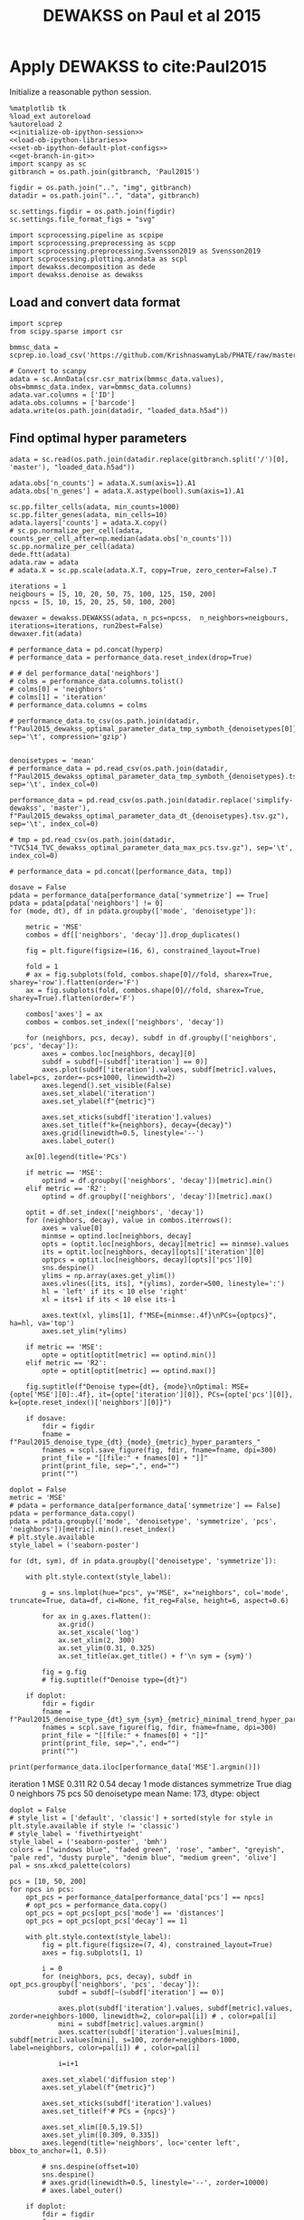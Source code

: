 #+OPTIONS: toc:nil tex:t H:6 date:t author:nil tags:nil num:nil
#+OPTIONS: html5-fancy:t
#+OPTIONS: html-link-use-abs-url:nil html-postamble:auto
#+OPTIONS: html-preamble:t html-scripts:t html-style:t
#+STARTUP: hideblocks
#+SELECT_TAGS: export
#+EXCLUDE_TAGS: noexport deprecated
#+PROPERTY: header-args :session dewakss :results silent :exports both :eval never-export :comments link
#+PROPERTY: header-args:ipython :shebang "#!/usr/bin/env python" :session dewakss
#+LATEX_HEADER: \usepackage{natbib}
#+LATEX_HEADER: \usepackage[nomarkers,figuresonly]{endfloat}
#+title: DEWAKSS on Paul et al 2015


* Apply DEWAKSS to cite:Paul2015

Initialize a reasonable python session.
#+name: initiate-sc-session
#+begin_src ipython :exports code :results silent :noweb yes
%matplotlib tk
%load_ext autoreload
%autoreload 2
<<initialize-ob-ipython-session>>
<<load-ob-ipython-libraries>>
<<set-ob-ipython-default-plot-configs>>
<<get-branch-in-git>>
import scanpy as sc
gitbranch = os.path.join(gitbranch, 'Paul2015')

figdir = os.path.join("..", "img", gitbranch)
datadir = os.path.join("..", "data", gitbranch)

sc.settings.figdir = os.path.join(figdir)
sc.settings.file_format_figs = "svg"

import scprocessing.pipeline as scpipe
import scprocessing.preprocessing as scpp
import scprocessing.preprocessing.Svensson2019 as Svensson2019
import scprocessing.plotting.anndata as scpl
import dewakss.decomposition as dede
import dewakss.denoise as dewakss
#+end_src

** Load and convert data format

#+name: load-data-paul2015-convert-to-anndata
#+begin_src ipython
import scprep
from scipy.sparse import csr

bmmsc_data = scprep.io.load_csv('https://github.com/KrishnaswamyLab/PHATE/raw/master/data/BMMC_myeloid.csv.gz')

# Convert to scanpy
adata = sc.AnnData(csr.csr_matrix(bmmsc_data.values), obs=bmmsc_data.index, var=bmmsc_data.columns)
adata.var.columns = ['ID']
adata.obs.columns = ['barcode']
adata.write(os.path.join(datadir, "loaded_data.h5ad"))
#+end_src

** Find optimal hyper parameters

#+name: reload-and-preproces-paul2015
#+begin_src ipython
adata = sc.read(os.path.join(datadir.replace(gitbranch.split('/')[0], 'master'), "loaded_data.h5ad"))

adata.obs['n_counts'] = adata.X.sum(axis=1).A1
adata.obs['n_genes'] = adata.X.astype(bool).sum(axis=1).A1

sc.pp.filter_cells(adata, min_counts=1000)
sc.pp.filter_genes(adata, min_cells=10)
adata.layers['counts'] = adata.X.copy()
# sc.pp.normalize_per_cell(adata, counts_per_cell_after=np.median(adata.obs['n_counts']))
sc.pp.normalize_per_cell(adata)
dede.ftt(adata)
adata.raw = adata
# adata.X = sc.pp.scale(adata.X.T, copy=True, zero_center=False).T
#+end_src

#+name: iterate-hyper-parameters
#+begin_src ipython
iterations = 1
neigbours = [5, 10, 20, 50, 75, 100, 125, 150, 200]
npcss = [5, 10, 15, 20, 25, 50, 100, 200]

dewaxer = dewakss.DEWAKSS(adata, n_pcs=npcss,  n_neighbors=neigbours, iterations=iterations, run2best=False)
dewaxer.fit(adata)

# performance_data = pd.concat(hyperp)
# performance_data = performance_data.reset_index(drop=True)

# # del performance_data['neighbors']
# colms = performance_data.columns.tolist()
# colms[0] = 'neighbors'
# colms[1] = 'iteration'
# performance_data.columns = colms

# performance_data.to_csv(os.path.join(datadir, f"Paul2015_dewakss_optimal_parameter_data_tmp_symboth_{denoisetypes[0]}_test.tsv.gz"), sep='\t', compression='gzip')

#+end_src

#+name: load-performance-data
#+begin_src ipython
denoisetypes = 'mean'
# performance_data = pd.read_csv(os.path.join(datadir, f"Paul2015_dewakss_optimal_parameter_data_tmp_symboth_{denoisetypes}.tsv.gz"), sep='\t', index_col=0)

performance_data = pd.read_csv(os.path.join(datadir.replace('simplify-dewakss', 'master'), f"Paul2015_dewakss_optimal_parameter_data_dt_{denoisetypes}.tsv.gz"), sep='\t', index_col=0)

# tmp = pd.read_csv(os.path.join(datadir, "TVC514_TVC_dewakss_optimal_parameter_data_max_pcs.tsv.gz"), sep='\t', index_col=0)

# performance_data = pd.concat([performance_data, tmp])
#+end_src

#+name: plot-performance-hyper-parameters
#+begin_src ipython :results output drawer replace
dosave = False
pdata = performance_data[performance_data['symmetrize'] == True]
pdata = pdata[pdata['neighbors'] != 0]
for (mode, dt), df in pdata.groupby(['mode', 'denoisetype']):

    metric = 'MSE'
    combos = df[['neighbors', 'decay']].drop_duplicates()

    fig = plt.figure(figsize=(16, 6), constrained_layout=True)

    fold = 1
    # ax = fig.subplots(fold, combos.shape[0]//fold, sharex=True, sharey='row').flatten(order='F')
    ax = fig.subplots(fold, combos.shape[0]//fold, sharex=True, sharey=True).flatten(order='F')

    combos['axes'] = ax
    combos = combos.set_index(['neighbors', 'decay'])

    for (neighbors, pcs, decay), subdf in df.groupby(['neighbors', 'pcs', 'decay']):
        axes = combos.loc[neighbors, decay][0]
        subdf = subdf[~(subdf['iteration'] == 0)]
        axes.plot(subdf['iteration'].values, subdf[metric].values, label=pcs, zorder=-pcs+1000, linewidth=2)
        axes.legend().set_visible(False)
        axes.set_xlabel('iteration')
        axes.set_ylabel(f"{metric}")

        axes.set_xticks(subdf['iteration'].values)
        axes.set_title(f"k={neighbors}, decay={decay}")
        axes.grid(linewidth=0.5, linestyle='--')
        axes.label_outer()

    ax[0].legend(title='PCs')

    if metric == 'MSE':
        optind = df.groupby(['neighbors', 'decay'])[metric].min()
    elif metric == 'R2':
        optind = df.groupby(['neighbors', 'decay'])[metric].max()

    optit = df.set_index(['neighbors', 'decay'])
    for (neighbors, decay), value in combos.iterrows():
        axes = value[0]
        minmse = optind.loc[neighbors, decay]
        opts = (optit.loc[neighbors, decay][metric] == minmse).values
        its = optit.loc[neighbors, decay][opts]['iteration'][0]
        optpcs = optit.loc[neighbors, decay][opts]['pcs'][0]
        sns.despine()
        ylims = np.array(axes.get_ylim())
        axes.vlines([its, its], *(ylims), zorder=500, linestyle=':')
        hl = 'left' if its < 10 else 'right'
        xl = its+1 if its < 10 else its-1

        axes.text(xl, ylims[1], f"MSE={minmse:.4f}\nPCs={optpcs}", ha=hl, va='top')
        axes.set_ylim(*ylims)

    if metric == 'MSE':
        opte = optit[optit[metric] == optind.min()]
    elif metric == 'R2':
        opte = optit[optit[metric] == optind.max()]

    fig.suptitle(f"Denoise type={dt}, {mode}\nOptimal: MSE={opte['MSE'][0]:.4f}, it={opte['iteration'][0]}, PCs={opte['pcs'][0]}, k={opte.reset_index()['neighbors'][0]}")

    if dosave:
        fdir = figdir
        fname = f"Paul2015_denoise_type_{dt}_{mode}_{metric}_hyper_paramters_"
        fnames = scpl.save_figure(fig, fdir, fname=fname, dpi=300)
        print_file = "[[file:" + fnames[0] + "]]"
        print(print_file, sep=",", end="")
        print("")
#+end_src

#+RESULTS: plot-performance-hyper-parameters
:results:
[[file:../img/cell_vise_mse/Paul2015/Paul2015_denoise_type_mean_connectivities_MSE_hyper_paramters_figure.png]]
[[file:../img/cell_vise_mse/Paul2015/Paul2015_denoise_type_mean_distances_MSE_hyper_paramters_figure.png]]
:end:

#+name: performance-trends
#+begin_src ipython :results output drawer replace
doplot = False
metric = 'MSE'
# pdata = performance_data[performance_data['symmetrize'] == False]
pdata = performance_data.copy()
pdata = pdata.groupby(['mode', 'denoisetype', 'symmetrize', 'pcs', 'neighbors'])[metric].min().reset_index()
# plt.style.available
style_label = ('seaborn-poster')

for (dt, sym), df in pdata.groupby(['denoisetype', 'symmetrize']):

    with plt.style.context(style_label):

        g = sns.lmplot(hue="pcs", y="MSE", x="neighbors", col='mode', truncate=True, data=df, ci=None, fit_reg=False, height=6, aspect=0.6)

        for ax in g.axes.flatten():
            ax.grid()
            ax.set_xscale('log')
            ax.set_xlim(2, 300)
            ax.set_ylim(0.31, 0.325)
            ax.set_title(ax.get_title() + f'\n sym = {sym}')

        fig = g.fig
        # fig.suptitle(f"Denoise type={dt}")

    if doplot:
        fdir = figdir
        fname = f"Paul2015_denoise_type_{dt}_sym_{sym}_{metric}_minimal_trend_hyper_paramters_"
        fnames = scpl.save_figure(fig, fdir, fname=fname, dpi=300)
        print_file = "[[file:" + fnames[0] + "]]"
        print(print_file, sep=",", end="")
        print("")
#+end_src

#+RESULTS: performance-trends
:results:
[[file:../img/cell_vise_mse/Paul2015/Paul2015_denoise_type_mean_sym_False_MSE_minimal_trend_hyper_paramters_figure.png]]
[[file:../img/cell_vise_mse/Paul2015/Paul2015_denoise_type_mean_sym_True_MSE_minimal_trend_hyper_paramters_figure.png]]
:end:

#+name: optimal-hp-setting
#+begin_src ipython :results output drawer replace
print(performance_data.iloc[performance_data['MSE'].argmin()])
#+end_src

#+RESULTS: optimal-hp-setting
:results:
iteration              1
MSE                0.311
R2                  0.54
decay                  1
mode           distances
symmetrize          True
diag                   0
neighbors             75
pcs                   50
denoisetype         mean
Name: 173, dtype: object
:end:

#+name: plot-diffuse-trend
#+begin_src ipython :results output drawer replace
doplot = False
# style_list = ['default', 'classic'] + sorted(style for style in plt.style.available if style != 'classic')
# style_label = 'fivethirtyeight'
style_label = ('seaborn-poster', 'bmh')
colors = ["windows blue", "faded green", 'rose', "amber", "greyish", "pale red", "dusty purple", "denim blue", "medium green", 'olive']
pal = sns.xkcd_palette(colors)

pcs = [10, 50, 200]
for npcs in pcs:
    opt_pcs = performance_data[performance_data['pcs'] == npcs]
    # opt_pcs = performance_data.copy()
    opt_pcs = opt_pcs[opt_pcs['mode'] == 'distances']
    opt_pcs = opt_pcs[opt_pcs['decay'] == 1]

    with plt.style.context(style_label):
        fig = plt.figure(figsize=(7, 4), constrained_layout=True)
        axes = fig.subplots(1, 1)

        i = 0
        for (neighbors, pcs, decay), subdf in opt_pcs.groupby(['neighbors', 'pcs', 'decay']):
            subdf = subdf[~(subdf['iteration'] == 0)]

            axes.plot(subdf['iteration'].values, subdf[metric].values, zorder=neighbors-1000, linewidth=2, color=pal[i]) # , color=pal[i]
            mini = subdf[metric].values.argmin()
            axes.scatter(subdf['iteration'].values[mini], subdf[metric].values[mini], s=100, zorder=neighbors-1000, label=neighbors, color=pal[i]) # , color=pal[i]

            i=i+1

        axes.set_xlabel('diffusion step')
        axes.set_ylabel(f"{metric}")

        axes.set_xticks(subdf['iteration'].values)
        axes.set_title(f'# PCs = {npcs}')

        axes.set_xlim([0.5,19.5])
        axes.set_ylim([0.309, 0.335])
        axes.legend(title='neighbors', loc='center left', bbox_to_anchor=(1, 0.5))

        # sns.despine(offset=10)
        sns.despine()
        # axes.grid(linewidth=0.5, linestyle='--', zorder=10000)
        # axes.label_outer()

    if doplot:
        fdir = figdir
        fname = f"Paul2015_denoise_type_{dt}_{metric}_npcs_{npcs}_neighbours_diffuse_trend_"
        fnames = scpl.save_figure(fig, fdir, fname=fname, dpi=300)
        print_file = "[[file:" + fnames[0] + "]]"
        print(print_file, sep=",", end="")
        print("")
#+end_src

#+RESULTS: plot-diffuse-trend
:results:
[[file:../img/simplify-dewakss/Paul2015/Paul2015_denoise_type_mean_MSE_npcs_10_neighbours_diffuse_trend_figure.png]]
[[file:../img/simplify-dewakss/Paul2015/Paul2015_denoise_type_mean_MSE_npcs_50_neighbours_diffuse_trend_figure.png]]
[[file:../img/simplify-dewakss/Paul2015/Paul2015_denoise_type_mean_MSE_npcs_200_neighbours_diffuse_trend_figure.png]]
:end:

*** COMMENT Old analysis

#+name: iterate-hyper-parameters
#+begin_src ipython
decay = [1, 2, 4, 10]
set_diags = [0]
modes = ['connectivities', 'distances']
symmetrize = [True, False]
hyperp = {}
n = 0
neigbours = [5, 10, 20, 50]
npcss = [dpca.optimal_, 5, 20, 49]

hyperp = []
for N in neigbours:
    for pcs in npcss:
        for d in decay:
            for m in modes:
                for s in symmetrize:
                    for I in set_diags:
                        print(d, m, s, I, N, pcs)
                        tmpadata = adata.copy()
                        sc.pp.neighbors(tmpadata, n_neighbors=N, n_pcs=pcs)

                        dewaxer = dewakss.DEWAKSS(tmpadata, iterations=20, init_diag=I, set_diag=(I if I==0 else None), run2best=False, denoise_type='mean', decay=d, mode=m, symmetrize=symmetrize, verbose=False)

                        dewaxer.fit(tmpadata)

                        performance = pd.DataFrame(dewaxer.prediction_).T
                        performance.index.name = "iteration"
                        performance.columns = ['MSE', "R2"]
                        performance = performance.reset_index()
                        performance['decay'] = d
                        performance['mode'] = m
                        performance["symmetrize"] = s
                        performance["diag"] = I
                        performance['neighbors'] = N
                        performance['pcs'] = pcs
                        hyperp.append(performance)


performance_data = pd.concat(hyperp)
performance_data = performance_data.reset_index(drop=True)

performance_data.to_csv(os.path.join(datadir, "paul2015_dewakss_optimal_pca_performance_data.tsv.gz"), sep='\t', compression='gzip')
#+end_src

#+name: reload-performance-data
#+begin_src ipython
performance_data = pd.read_csv(os.path.join(datadir.replace('simplify-dewakss', 'master'), "paul2015_dewakss_optimal_pca_performance_data.tsv.gz"), sep='\t', index_col=0)
#+end_src

#+name: plot-paul2015-performance-hyper-parameters
#+begin_src ipython :results output drawer replace

for (sym, mode), df in performance_data.groupby(['symmetrize','mode']):

    metric = 'MSE'
    combos = df[['neighbors', 'decay']].drop_duplicates()

    fig = plt.figure(figsize=(12, 12), constrained_layout=True)

    fold = 4
    ax = fig.subplots(fold, combos.shape[0]//fold, sharex=True, sharey='row').flatten(order='F')

    combos['axes'] = ax
    combos = combos.set_index(['neighbors', 'decay'])

    for (neighbors, pcs, decay), subdf in df.groupby(['neighbors', 'pcs', 'decay']):
        axes = combos.loc[neighbors, decay][0]
        subdf = subdf[~(subdf['iteration'] == 0)]
        # subdf.plot(x='iteration', y=metric, ax=axes, label=", ".join([str(neighbors), str(pcs)]), zorder=-name+1000, linewidth=2, alpha=0.8)
        # subdf.plot(x='iteration', y=metric, ax=axes, zorder=-pcs+1000, linewidth=2, alpha=0.8)
        axes.plot(subdf['iteration'].values, subdf[metric].values, label=pcs, zorder=-pcs+1000, linewidth=2)
        axes.legend().set_visible(False)
        axes.set_xlabel('iteration')
        axes.set_ylabel(f"{metric}")

        axes.set_xticks(subdf['iteration'].values)
        axes.set_title(f"k={neighbors}, decay={decay}")
        axes.grid(linewidth=0.5, linestyle='--')
        axes.label_outer()

    ax[0].legend(title='PCs')
    # ax[-1].legend(title='neighbors, pcs', bbox_to_anchor=(1.0, 2.0))

    optind = df.groupby(['neighbors', 'decay'])[metric].min()
    optit = df.set_index(['neighbors', 'decay'])
    for (neighbors, decay), value in combos.iterrows():
        axes = value[0]
        minmse = optind.loc[neighbors, decay]
        opts = (optit.loc[neighbors, decay][metric] == minmse).values
        its = optit.loc[neighbors, decay][opts]['iteration'][0]
        optpcs = optit.loc[neighbors, decay][opts]['pcs'][0]
        sns.despine()
        ylims = np.array(axes.get_ylim())
        axes.vlines([its, its], *(ylims), zorder=500, linestyle=':')
        hl = 'left' if its < 10 else 'right'
        xl = its+1 if its < 10 else its-1

        axes.text(xl, ylims[1], f"MSE={minmse:.4f}\nPCs={optpcs}", ha=hl, va='top')
        axes.set_ylim(*ylims)

    opte = optit[optit['MSE'] == optind.min()]

    fig.suptitle(f"Sym={sym}, {mode}\nOptimal: MSE={opte['MSE'][0]:.4f}, it={opte['iteration'][0]}, PCs={opte['pcs'][0]}, decay={opte.index.values[0][1]}")

    fdir = figdir
    fname = f"paul2015_denoise_Sym{sym}_{mode}_{metric}_hyper_paramters_"
    fnames = scpl.save_figure(fig, fdir, fname=fname, dpi=300)
    print_file = "[[file:" + fnames[0] + "]]"
    print(print_file, sep=",", end="")
    print("")
#+end_src

#+RESULTS: plot-paul2015-performance-hyper-parameters
:results:
/home/at145/.virtualenvs/intel_default/lib/python3.6/site-packages/ipykernel_launcher.py:38: PerformanceWarning: indexing past lexsort depth may impact performance.
/home/at145/.virtualenvs/intel_default/lib/python3.6/site-packages/ipykernel_launcher.py:39: PerformanceWarning: indexing past lexsort depth may impact performance.
/home/at145/.virtualenvs/intel_default/lib/python3.6/site-packages/ipykernel_launcher.py:40: PerformanceWarning: indexing past lexsort depth may impact performance.
[[file:../img/master/Paul2015/paul2015_denoise_SymFalse_connectivities_MSE_hyper_paramters_figure.png]]
[[file:../img/master/Paul2015/paul2015_denoise_SymFalse_distances_MSE_hyper_paramters_figure.png]]
[[file:../img/master/Paul2015/paul2015_denoise_SymTrue_connectivities_MSE_hyper_paramters_figure.png]]
[[file:../img/master/Paul2015/paul2015_denoise_SymTrue_distances_MSE_hyper_paramters_figure.png]]
:end:

** On MAGIC example

The data from cite:Paul2015 are compared and analysed in cite:MAGIC and cite:Batson2019Noise2SelfBDPP [[https://nbviewer.jupyter.org/github/KrishnaswamyLab/magic/blob/master/python/tutorial_notebooks/bonemarrow_tutorial.ipynb][here]] and [[https://github.com/czbiohub/noise2self/blob/master/notebooks/Single%2520Cell%2520-%2520Figure.ipyb][here]] respectively.

#+name: reload-and-preproces-paul2015
#+begin_src ipython
adata = sc.read(os.path.join(datadir, "loaded_data.h5ad"))

adata.obs['n_counts'] = adata.X.sum(axis=1).A1
adata.obs['n_genes'] = adata.X.astype(bool).sum(axis=1).A1

sc.pp.filter_cells(adata, min_counts=1000)
sc.pp.filter_genes(adata, min_cells=10)
adata.layers['counts'] = adata.X.copy()
# sc.pp.normalize_per_cell(adata, counts_per_cell_after=np.median(adata.obs['n_counts']))
sc.pp.normalize_per_cell(adata)
dede.ftt(adata)
adata.raw = adata
# adata.X = sc.pp.scale(adata.X.T, copy=True, zero_center=False).T
#+end_src

First lets check if the dataset is highly enriched for zero counts given our assumptions. I'm using the approach of cite:Svensson2019 where red line indicate our predicted distribution and with fitting of the model of over dispersion. The parameter \(\phi\) is fitted to the data. The first plot (left) plots the variance versus mean of the observed data compared to the predicted and the second plot (right) plots the probability of zeros given for our data compared to the predicted.
#+name: paul2015-check-basic-count-stats
#+begin_src ipython :results output drawer replace
adata = Svensson2019.add_statistics(adata, use_layer='counts', copy=True)
fig, ax = Svensson2019.stats_vs_mean(scatter_data = adata.var[['mean_', 'var_', 'frac_zero']], phi_vec=adata.uns['phi_hat'], logrange=(-3,2), rho_var=adata.uns['var_corr'], rho_zero=adata.uns['zero_corr'])

fdir = figdir
fname = f"Paul2015_NB_statistics_"
fnames = scpl.save_figure(fig, fdir, fname=fname, dpi=300)
print_file = "[[file:" + fnames[0] + "]]"
print(print_file, sep=",", end="")
print("")
#+end_src

#+RESULTS: paul2015-check-basic-count-stats
:results:
[[file:../img/master/Paul2015/Paul2015_NB_statistics_figure.png]]
:end:

#+name: find-optimal-n-pcs
#+begin_src ipython
from sklearn.decomposition import TruncatedSVD

DeTSVD = dede.decomposition_wrapper(TruncatedSVD)
rescaler = {sc.pp.normalize_per_cell: {"copy": True}, scpp.ftt: {'copy': True}}

dpca = DeTSVD(strategy='binomial', rescaler=rescaler, n_components=50, subsample=None, test_size=None)

dpca.fit(adata.layers['counts'].copy())
#+end_src

#+name: select-optimal-n_pca-paul2015
#+begin_src ipython :results output drawer replace
metric = 'mse'

fig = plt.figure(figsize=(5,3), constrained_layout=True)
ax = fig.subplots(1, 1, sharex=True)
dpca.plot(ax=ax, verbose=False, metric=metric)

sns.despine()
ax.set_ylabel(f'Prediction error ({metric.upper()})')
fig.suptitle(f"Paul et. al. 2015\nOptimal # PCs = {dpca.optimal_}")

fdir = figdir
fname = f"Paul2015_selecting_npcs_{metric.upper()}_"
fnames = scpl.save_figure(fig, fdir, fname=fname, dpi=150)
print_file = "[[file:" + fnames[0] + "]]"
print(print_file, sep=",", end="")
print()

metric = 'evr'

fig = plt.figure(figsize=(5,3), constrained_layout=True)
ax = fig.subplots(1, 1, sharex=True)
dpca.plot(ax=ax, verbose=False, metric=metric)

sns.despine()
ax.set_ylabel(f'EV ratio')
fig.suptitle(f"Paul et. al. 2015\nOptimal # PCs = {dpca.optimal_}")

fdir = figdir
fname = f"Paul2015_selecting_npcs_{metric.upper()}_"
fnames = scpl.save_figure(fig, fdir, fname=fname, dpi=150)
print_file = "[[file:" + fnames[0] + "]]"
print(print_file, sep=",", end="")
#+end_src

#+RESULTS: select-optimal-n_pca-paul2015
:results:
[[file:../img/master/Paul2015/Paul2015_selecting_npcs_MSE_figure.png]]
[[file:../img/master/Paul2015/Paul2015_selecting_npcs_EVR_figure.png]]
:end:

# Note that fewer knn seem to genereate higher number of smoothings as optimal.
#+name: run-pipeline-with-optimal-npcs
#+begin_src ipython
scpipe.base_computations(adata, npcs=dpca.optimal_, nneighbors=15, min_dist=0.5)
scpipe.rank_genes_groups(adata, groupby='leiden')
g1 = adata.var[adata.var['ID'] == 'Klf1'].index[0]
g2 = adata.var[adata.var['ID'] == 'Mpo'].index[0]
g3 = adata.var[adata.var['ID'] == 'Ifitm1'].index[0]

gene_mapping = {'Klf1': g1, 'Mpo': g2, 'Ifitm1': g3}
#+end_src

#+name: paul2015-distance-distribution
#+begin_src ipython :results output drawer replace
modes = ['distances', 'connectivities']
decays = [1, 3]

for mode in modes:
    for decay in decays:

        dwx = dewakss.DEWAKSS(adata, mode=mode, decay=decay)
        D = dwx.get_connectivities(adata)

        fig, ax, __ = scpl.plot_nnz_expr_distribution(D, figsize=(6,3))
        fig.suptitle(f'{mode.capitalize()}, k={dwx.n_neighbors}, decay={decay}', fontsize=10, x = 0.15, y = 1.005)
        fig.tight_layout()

        fdir = figdir
        fname = f"Paul2015_{mode}_distribution_decay_{decay}_"
        fnames = scpl.save_figure(fig, fdir, fname=fname, dpi=300)
        print_file = "[[file:" + fnames[0] + "]]"
        print(print_file, sep=",", end="")
        print("")

#+end_src

#+RESULTS: paul2015-distance-distribution
:results:
[[file:../img/master/Paul2015/Paul2015_distances_distribution_decay_1_figure.png]]
[[file:../img/master/Paul2015/Paul2015_distances_distribution_decay_3_figure.png]]
[[file:../img/master/Paul2015/Paul2015_connectivities_distribution_decay_1_figure.png]]
[[file:../img/master/Paul2015/Paul2015_connectivities_distribution_decay_3_figure.png]]
:end:

#+name: plot-paul2015-marker-genes-raw
#+begin_src ipython :results output drawer replace
fig = plt.figure(figsize=(6,5), constrained_layout=True)
ax = fig.subplots(2, 2).flatten()

for i, (g, v) in enumerate(gene_mapping.items()):
    # sc.pl.umap(adata[~adata.obs['leiden'].isin(['13']), :], color=v, cmap='inferno', ax=ax[i])
    sc.pl.umap(adata, color=v, cmap='inferno', ax=ax[i])
    # sc.pl.pca(adata, color=v, cmap='inferno', ax=ax[i])
    ax[i].set_title(g)
    # for i, j in enumerate([0, 2, 4]):
    #     ax[j].set_title(list(gene_mapping.keys())[i])

__ = list(gene_mapping.values())

cax2 = ax[3].scatter(adata[:, __[1]].X, adata[:, __[0]].X, c=adata[:, __[2]].X, cmap='inferno', s=1)
__ = list(gene_mapping.keys())
ax[3].set_xlabel(__[1])
ax[3].set_ylabel(__[0])
ax[3].set_title('Raw Data', fontsize=14)
cbar = fig.colorbar(cax2, ax=ax[3], label=__[2], aspect=30)

fdir = figdir
fname = f"paul2015_markergenes_raw_umap_"
fnames = scpl.save_figure(fig, fdir, fname=fname, dpi=150)
print_file = "[[file:" + fnames[0] + "]]"
print(print_file, sep=",", end="")
print("")


fig = plt.figure(figsize=(6,5), constrained_layout=True)
ax = fig.subplots(2, 2).flatten()

for i, (g, v) in enumerate(gene_mapping.items()):
    sc.pl.pca(adata, color=v, cmap='inferno', ax=ax[i])
    ax[i].set_title(g)

__ = list(gene_mapping.values())

cax2 = ax[3].scatter(adata[:, __[1]].X, adata[:, __[0]].X, c=adata[:, __[2]].X, cmap='inferno', s=1)
__ = list(gene_mapping.keys())
ax[3].set_xlabel(__[1])
ax[3].set_ylabel(__[0])
ax[3].set_title('Raw Data', fontsize=14)
cbar = fig.colorbar(cax2, ax=ax[3], label=__[2], aspect=30)

fdir = figdir
fname = f"paul2015_markergenes_raw_pca_"
fnames = scpl.save_figure(fig, fdir, fname=fname, dpi=150)
print_file = "[[file:" + fnames[0] + "]]"
print(print_file, sep=",", end="")
print("")
#+end_src

#+RESULTS: plot-paul2015-marker-genes-raw
:results:
[[file:../img/master/Paul2015/paul2015_markergenes_raw_umap_figure.png]]
[[file:../img/master/Paul2015/paul2015_markergenes_raw_pca_figure.png]]
:end:

** Evaluate self supervised denoising

To Evaluate the effect of the nose2self method we first run a comparison to see the behaviour of predicting the central node.

#+name: apply-optimal-dewakss
#+begin_src ipython
import scipy as sp
import dewakss.denoise as dewakss
tmpadata = adata.copy()
pcs = 50
N = 100
sc.pp.pca(tmpadata, n_comps=pcs)
sc.pp.neighbors(tmpadata, n_neighbors=N, n_pcs=pcs)

denoiseer = dewakss.DEWAKSS(tmpadata, mode='distances')
denoiseer.fit(tmpadata)
denoiseer.transform(tmpadata, copy=False)
adata.layers['Ms'] = tmpadata.layers['Ms'].toarray() if sp.sparse.issparse(tmpadata.layers['Ms']) else tmpadata.layers['Ms']

del tmpadata
#+end_src

#+name: run-denoiser-noise2self-comparison
#+begin_src ipython
# import dewax.denoise as dewax
dewaxer = dewakss.DEWAKSS(adata, init_diag=0, set_diag=0, iterations=20, run2best=False)
dewaxer.fit(adata)
dewaxer_1 = dewakss.DEWAKSS(adata, init_diag=1, set_diag=None, iterations=20, run2best=False)
dewaxer_1.fit(adata)
#+end_src

#+name: plot-denoising-performance-0v1
#+begin_src ipython :results output drawer replace
fig = plt.figure(figsize=(8,3), constrained_layout=True)
ax = fig.subplots(1, 2, sharex=True).flatten()

dewaxer.plot(ax[0], metric='mse', verbose=False)
# dewaxer.plot(ax[2], metric='r2', verbose=False)
ax[0].set_title('keep 0 diagonal')
# ax[0].set_xlabel("")
# ax[2].set_title('keep 0 diagonal')

dewaxer_1.plot(ax[1], metric='mse', verbose=False)
# dewaxer_1.plot(ax[3], metric='r2', verbose=False)
ax[1].set_title('initial 1 diagonal')
# ax[1].set_xlabel("")
# ax[3].set_title('initial 1 diagonal')

fdir = figdir
fname = f"paul2015_single_run_0v1_diagonal_"
fnames = scpl.save_figure(fig, fdir, fname=fname, dpi=300)
print_file = "[[file:" + fnames[0] + "]]"
print(print_file, sep=",", end="")
print("")
#+end_src

#+RESULTS: plot-denoising-performance-0v1
:results:
[[file:../img/master/Paul2015/paul2015_single_run_0v1_diagonal_figure.png]]
:end:

#+name: plot-paul2015-marker-genes-pca-denoised
#+begin_src ipython :results output drawer replace
fig = plt.figure(figsize=(6,5), constrained_layout=True)
ax = fig.subplots(2, 2).flatten()

adata_dn = adata.copy()
adata_dn.X = adata.layers['Ms'].copy()
sc.pp.pca(adata_dn)

for i, (g, v) in enumerate(gene_mapping.items()):
    # cax2 = sc.pl.umap(adata, color=v, cmap='inferno', ax=ax[i], layer='Ms', use_raw=False)
    cax2 = sc.pl.pca(adata_dn, color=v, cmap='inferno', ax=ax[i], layer='Ms', use_raw=False)
    ax[i].set_title(g)

__ = list(gene_mapping.values())

cax2 = ax[3].scatter(adata[:, __[1]].layers["Ms"], adata[:, __[0]].layers["Ms"], c=adata[:, __[2]].layers["Ms"], cmap='inferno', s=1)
__ = list(gene_mapping.keys())
ax[3].set_xlabel(__[1])
ax[3].set_ylabel(__[0])
ax[3].set_title('Denoise Data', fontsize=14)
cbar = fig.colorbar(cax2, ax=ax[3], label=__[2], aspect=30)

fdir = figdir
fname = f"paul2015_markergenes_denoised_pca_"
fnames = scpl.save_figure(fig, fdir, fname=fname, dpi=300)
print_file = "[[file:" + fnames[0] + "]]"
print(print_file, sep=",", end="")
print("")
#+end_src

#+RESULTS: plot-paul2015-marker-genes-pca-denoised
:results:
[[file:../img/master/Paul2015/paul2015_markergenes_denoised_pca_figure.png]]
:end:

#+name: plot-single-color-pca
#+begin_src ipython :results output drawer replace
fig = plt.figure(figsize=(6,3), constrained_layout=True)
ax = fig.subplots(1, 2).flatten()

adata_dn = adata.copy()
adata_dn.X = adata.layers['Ms'].copy()
sc.pp.pca(adata_dn)

cax2 = sc.pl.scatter(adata_dn, basis='pca', color='#3778bf', ax=ax[0], use_raw=False)
ax[0].set_title('Denoised')
cax2 = sc.pl.scatter(adata, basis='pca', color='#3778bf', ax=ax[1], use_raw=False)
ax[1].set_title('Initial')

fdir = figdir
fname = f"paul2015_denoised_pca_"
fnames = scpl.save_figure(fig, fdir, fname=fname, dpi=300)
print_file = "[[file:" + fnames[0] + "]]"
print(print_file, sep=",", end="")
print("")
#+end_src

#+RESULTS: plot-single-color-pca
:results:
[[file:../img/master/Paul2015/paul2015_denoised_pca_figure.png]]
:end:

#+call: load-performance-data()

#+name: apply-over-smoothing
#+begin_src ipython
metric = 'MSE'
optmse = performance_data.groupby(['symmetrize','mode'])[metric].min().min()
pm = performance_data[performance_data[metric] == optmse].iloc[0]

tmpadata = adata.copy()
sc.pp.pca(tmpadata, n_comps=pm['pcs'])
sc.pp.neighbors(tmpadata, n_neighbors=pm['neighbors'], n_pcs=pm['pcs'])
sc.tl.umap(tmpadata)

dewaxer = dewakss.DEWAKSS(tmpadata, init_diag=0, set_diag=0,  iterations=10, decay=pm['decay'], thresholding=False, run2best=True, mode=pm['mode'])
dewaxer.fit(tmpadata)
MS = dewaxer.transform(tmpadata.X.copy())
tmpadata.layers['Ms'] = MS.toarray() if sp.sparse.issparse(MS) else MS
del MS

# performance_data.set_index(['neighbors', 'decay'])

dewaxer = dewakss.DEWAKSS(tmpadata, init_diag=0, set_diag=0,  iterations=20, decay=pm['decay'], thresholding=False, run2best=False, mode=pm['mode'])
dewaxer.fit(tmpadata, iterations=5)
MS = dewaxer.transform(tmpadata.X.copy())
tmpadata.layers['Ms_over'] = MS.toarray() if sp.sparse.issparse(MS) else MS
del MS
# adata.layers['Ms_over'] = sc.pp.scale(adata.layers['Ms_over'], zero_center=False, copy=True)
#+end_src

#+name: plot-paul2015-marker-genes-denoised-over-smoothing
#+begin_src ipython :results output drawer replace
fig = plt.figure(figsize=(12,4), constrained_layout=True)
ax = fig.subplots(1, 3).flatten(order='F')

# for i, (g, v) in enumerate(gene_mapping.items()):
#     cax2 = sc.pl.umap(tmpadata, color=v, cmap='inferno', ax=ax[i], layer='Ms_over', use_raw=False)
#     ax[i].set_title(g)

__ = list(gene_mapping.values())

cax1 = ax[1].scatter(tmpadata[:, __[1]].layers["Ms_over"], tmpadata[:, __[0]].layers["Ms_over"], c=tmpadata[:, __[2]].layers["Ms_over"], cmap='inferno', s=1)

cax0 = ax[0].scatter(tmpadata[:, __[1]].layers["Ms"], tmpadata[:, __[0]].layers["Ms"], c=tmpadata[:, __[2]].layers["Ms"], cmap='inferno', s=1)
# cax2 = ax[3].scatter(tmpadata[:, __[1]].layers["Ms"], tmpadata[:, __[0]].layers["Ms"], c=tmpadata[:, __[2]].layers["Ms"], cmap='inferno', s=1)
__ = list(gene_mapping.keys())
ax[0].set_xlabel(__[1])
ax[0].set_ylabel(__[0])
ax[0].set_title('Optimal denoised data', fontsize=14)


ax[1].set_xlabel(__[1])
ax[1].set_ylabel(__[0])
ax[1].set_title('Over denoised data', fontsize=14)
cbar = fig.colorbar(cax1, ax=ax[1], label=__[2], aspect=30)
cbar = fig.colorbar(cax0, ax=ax[0], label=__[2], aspect=30)

dewaxer.plot(ax=ax[2], verbose=False)
# dewaxer.plot(ax=ax[5], metric='r2', verbose=False)

fdir = figdir
fname = f"paul2015_markergenes_denoised_vs_over_smoothing_"
fnames = scpl.save_figure(fig, fdir, fname=fname, dpi=300)
print_file = "[[file:" + fnames[0] + "]]"
print(print_file, sep=",", end="")
print("")
#+end_src

#+RESULTS: plot-paul2015-marker-genes-denoised-over-smoothing
:results:
[[file:../img/master/Paul2015/paul2015_markergenes_denoised_vs_over_smoothing_figure.png]]
:end:

#+name: optimal-setting
#+begin_src ipython :results output drawer replace
print(opte)
#+end_src

#+RESULTS: optimal-setting
:results:
                 iteration    MSE     R2       mode  symmetrize  diag  pcs  \
neighbors decay
100       1              1  0.311  0.039  distances       False     0   50

                denoisetype
neighbors decay
100       1            mean
:end:


*** COMMENT Old analysis

#+name: smooth-paul2015-with-optimal
#+begin_src ipython
optind = optimal.groupby(['diag', 'mode', 'gathering_steps', 'decay'])['mse'].min()[0]
optimal_params = optind[optind == optind.min()]
optimal_params = optimal_params.reset_index().T.to_dict()[0]
del optimal_params['mse']

set_diag = 0
symmetrize = False
smoothed_adata = dpv.local_smoothing(adata, weighted=True, thresholding=False, set_diag=set_diag, copy=True, symmetrize=symmetrize, **optimal_params)
gene_data = smoothed_adata[:, smoothed_adata.var_names.isin(list(gene_mapping.values()))].copy()
#+end_src

#+name: plot-sample-genes
#+begin_src ipython :results output drawer replace
fig = plt.figure(figsize=(14,5), constrained_layout=True)
ax = fig.subplots(1, 2)

cax = ax[1].scatter(gene_data[:, g2].layers['Ms'], gene_data[:, g1].layers['Ms'], c=gene_data[:, g3].layers['Ms'], cmap='inferno', s=1)
ax[1].set_xlabel('Mpo')
ax[1].set_ylabel('Klf1')
ax[1].set_title('Smoothed Data', fontsize=14)
cbar = fig.colorbar(cax, ax=ax[1], label='Ifitm1', aspect=50)

cax2 = ax[0].scatter(gene_data[:, g2].X, gene_data[:, g1].X, c=gene_data[:, g3].X, cmap='inferno', s=1)
ax[0].set_xlabel('Mpo')
ax[0].set_ylabel('Klf1')
ax[0].set_title('Raw Data', fontsize=14)
cbar = fig.colorbar(cax2, ax=ax[0], label='Ifitm1', aspect=50)

fig.text(0.90, 0.8, "\n".join([k + ": " + str(v) for k, v in optimal_params.items()]), fontsize=14, horizontalalignment='right')

fdir = os.path.join("img", gitbranch, "noise2self")
fname = f"paul2015_sample_genes_"
fnames = scpl.save_figure(fig, fdir, fname=fname, dpi=150)
print_file = "[[file:" + fnames[0] + "]]"
print(print_file, sep=",", end="")
print("")
#+end_src

#+RESULTS: plot-sample-genes
:results:
[[file:img/master/GSE99844/noise2self/paul2015_sample_genes_figure.png]]
:end:

#+name: plot-paul2015-cell-landscape-smoothed
#+begin_src ipython :results output drawer replace
sc.pl.scatter(smoothed_adata, basis='tsne', color=list(gene_mapping.values()), color_map='inferno', layers='Ms', use_raw=False)
fig = plt.gcf()
ax = fig.get_axes()
for i, j in enumerate([0, 1, 2]):
    ax[j].set_title(list(gene_mapping.keys())[i])

fdir = os.path.join("img", gitbranch, "noise2self")
fname = f"paul2015_markergenes_smoothed_tsne_"
fnames = scpl.save_figure(fig, fdir, fname=fname, dpi=150)
print_file = "[[file:" + fnames[0] + "]]"
print(print_file, sep=",", end="")
print("")

# sc.pl.scatter(smoothed_adata, basis='tsne', color=list(gene_mapping.values()), color_map='inferno', use_raw=False)
#+end_src

#+RESULTS: plot-paul2015-cell-landscape-smoothed
:results:
[[file:img/master/GSE99844/noise2self/paul2015_markergenes_smoothed_tsne_figure.png]]
:end:

#+name: smooth-more
#+begin_src ipython
set_diag = 0
symmetrize = False
smoothed_adata = dpv.local_smoothing(adata, weighted=True, thresholding=False, set_diag=set_diag, copy=True, symmetrize=symmetrize, decay=1, mode='connectivities', gathering_steps=10)
gene_data = smoothed_adata[:, smoothed_adata.var_names.isin(list(gene_mapping.values()))].copy()
#+end_src

#+name: plot-sample-genes-oversmoothing-connectivities
#+begin_src ipython :results output drawer replace
fig = plt.figure(figsize=(14,5), constrained_layout=True)
ax = fig.subplots(1, 2)

cax = ax[1].scatter(gene_data[:, g2].layers['Ms'], gene_data[:, g1].layers['Ms'], c=gene_data[:, g3].layers['Ms'], cmap='inferno', s=1)
ax[1].set_xlabel('Mpo')
ax[1].set_ylabel('Klf1')
ax[1].set_title('Smoothed Data', fontsize=14)
cbar = fig.colorbar(cax, ax=ax[1], label='Ifitm1', aspect=50)

cax2 = ax[0].scatter(gene_data[:, g2].X, gene_data[:, g1].X, c=gene_data[:, g3].X, cmap='inferno', s=1)
ax[0].set_xlabel('Mpo')
ax[0].set_ylabel('Klf1')
ax[0].set_title('Raw Data', fontsize=14)
cbar = fig.colorbar(cax2, ax=ax[0], label='Ifitm1', aspect=50)

optimal_params['gathering_steps'] = 10
fig.text(0.90, 0.8, "\n".join([k + ": " + str(v) for k, v in optimal_params.items()]), fontsize=14, horizontalalignment='right')

fdir = os.path.join("img", gitbranch, "noise2self")
fname = f"paul2015_sample_genes_oversmoothing_connectivities_"
fnames = scpl.save_figure(fig, fdir, fname=fname, dpi=150)
print_file = "[[file:" + fnames[0] + "]]"
print(print_file, sep=",", end="")
print("")
#+end_src

#+RESULTS: plot-sample-genes-oversmoothing-connectivities
:results:
[[file:img/master/GSE99844/noise2self/paul2015_sample_genes_oversmoothing_connectivities_figure.png]]
:end:


#+name: smooth-more-distances
#+begin_src ipython
set_diag = 0
symmetrize = False
smoothed_adata = dpv.local_smoothing(adata, weighted=True, thresholding=False, set_diag=set_diag, copy=True, symmetrize=symmetrize, decay=1, mode='distances', gathering_steps=10)
gene_data = smoothed_adata[:, smoothed_adata.var_names.isin(list(gene_mapping.values()))].copy()
#+end_src

#+name: plot-sample-genes-oversmoothing-distances
#+begin_src ipython :results output drawer replace
fig = plt.figure(figsize=(14,5), constrained_layout=True)
ax = fig.subplots(1, 2)

cax = ax[1].scatter(gene_data[:, g2].layers['Ms'], gene_data[:, g1].layers['Ms'], c=gene_data[:, g3].layers['Ms'], cmap='inferno', s=1)
ax[1].set_xlabel('Mpo')
ax[1].set_ylabel('Klf1')
ax[1].set_title('Smoothed Data', fontsize=14)
cbar = fig.colorbar(cax, ax=ax[1], label='Ifitm1', aspect=50)

cax2 = ax[0].scatter(gene_data[:, g2].X, gene_data[:, g1].X, c=gene_data[:, g3].X, cmap='inferno', s=1)
ax[0].set_xlabel('Mpo')
ax[0].set_ylabel('Klf1')
ax[0].set_title('Raw Data', fontsize=14)
cbar = fig.colorbar(cax2, ax=ax[0], label='Ifitm1', aspect=50)

optimal_params['gathering_steps'] = 10
optimal_params['mode'] = 'distances'
fig.text(0.90, 0.8, "\n".join([k + ": " + str(v) for k, v in optimal_params.items()]), fontsize=14, horizontalalignment='right')

fdir = os.path.join("img", gitbranch, "noise2self")
fname = f"paul2015_sample_genes_oversmoothing_distances_"
fnames = scpl.save_figure(fig, fdir, fname=fname, dpi=150)
print_file = "[[file:" + fnames[0] + "]]"
print(print_file, sep=",", end="")
print("")
#+end_src

#+RESULTS: plot-sample-genes-oversmoothing-distances
:results:
[[file:img/master/GSE99844/noise2self/paul2015_sample_genes_oversmoothing_distances_figure.png]]
:end:

#+name: smooth-optimal-distances
#+begin_src ipython
set_diag = 0
symmetrize = False
optimal_params['gathering_steps'] = 5
optimal_params['mode'] = 'distances'
smoothed_adata = dpv.local_smoothing(adata, weighted=True, thresholding=False, set_diag=set_diag, copy=True, symmetrize=symmetrize, decay=1, mode='distances', gathering_steps=5)
gene_data = smoothed_adata[:, smoothed_adata.var_names.isin(list(gene_mapping.values()))].copy()
#+end_src

#+name: plot-sample-genes-optimal-distances
#+begin_src ipython :results output drawer replace
fig = plt.figure(figsize=(14,5), constrained_layout=True)
ax = fig.subplots(1, 2)

cax = ax[1].scatter(gene_data[:, g2].layers['Ms'], gene_data[:, g1].layers['Ms'], c=gene_data[:, g3].layers['Ms'], cmap='inferno', s=1)
ax[1].set_xlabel('Mpo')
ax[1].set_ylabel('Klf1')
ax[1].set_title('Smoothed Data', fontsize=14)
cbar = fig.colorbar(cax, ax=ax[1], label='Ifitm1', aspect=50)

cax2 = ax[0].scatter(gene_data[:, g2].X, gene_data[:, g1].X, c=gene_data[:, g3].X, cmap='inferno', s=1)
ax[0].set_xlabel('Mpo')
ax[0].set_ylabel('Klf1')
ax[0].set_title('Raw Data', fontsize=14)
cbar = fig.colorbar(cax2, ax=ax[0], label='Ifitm1', aspect=50)

textobj = fig.text(0.90, 0.8, "\n".join([k + ": " + str(v) for k, v in optimal_params.items()]), fontsize=14, horizontalalignment='right')

fdir = os.path.join("img", gitbranch, "noise2self")
fname = f"paul2015_sample_genes_optimal_smoothing_distances_"
fnames = scpl.save_figure(fig, fdir, fname=fname, dpi=150)
print_file = "[[file:" + fnames[0] + "]]"
print(print_file, sep=",", end="")
print("")
#+end_src

#+RESULTS: plot-sample-genes-optimal-distances
:results:
[[file:img/master/GSE99844/noise2self/paul2015_sample_genes_optimal_smoothing_distances_figure.png]]
:end:

** Compare dimensionality reduction on data, DEWAKSS to MAGIC

#+name: calculate-dewakss-singular-values
#+begin_src ipython
from sklearn.preprocessing import StandardScaler
StS = StandardScaler()

mode = 'distances'
names = {'optimal': [None, 1, True], 'oversmoothed': [5, 1, False], 'robust': [None, 1, True], 'robust_oversmoothed': [10, 1, True],'high_decay': [None, 5, True], 'X_base': [None, 1, True], 'magic_like': [10, 1, True]}

Sx = np.linalg.svd(StS.fit_transform(adata.X.A), compute_uv=False)
sc.pp.pca(adata, n_comps=100)
sc.pp.neighbors(adata, n_neighbors=100, n_pcs=100)

SV = []
SV.append(Sx)
MSE = []
MSE.append(np.var(adata.X.A))
VAR = []
VAR.append(np.var(adata.X.A))
for n, v in names.items():

    tmpadata = adata.copy()
    if  n == "robust" or n == 'robust_oversmoothed':
        sc.pp.neighbors(tmpadata, n_neighbors=10, n_pcs=13)

    elif n == 'X_base':
        sc.pp.neighbors(tmpadata, n_neighbors=100, use_rep='X')
    elif n == 'magic_like':
        sc.pp.neighbors(tmpadata, n_neighbors=15, n_pcs=100)

    dewaksser = dewakss.DEWAKSS(tmpadata, init_diag=0, set_diag=0, iterations=10, run2best=v[2], decay=v[1], mode=mode)
    dewaksser.fit(tmpadata, v[0])
    tmpadata = dewaksser.transform(tmpadata)
    tmpadata.layers['Ms'] = tmpadata.layers['Ms'].toarray() if sp.sparse.issparse(tmpadata.layers['Ms']) else tmpadata.layers['Ms']
    # Ms = Ms.toarray() if sp.sparse.issparse(Ms) else Ms
    Sx = np.linalg.svd(StS.fit_transform(tmpadata.layers['Ms']), compute_uv=False)

    SV.append(Sx)

    l = list(dewaksser.prediction_.values())
    mse = min(list(map(list, zip(*l)))[0])
    MSE.append(mse)
    VAR.append(tmpadata.uns['variance'])

singular_vals = pd.DataFrame(SV, index=['X'] + list(names.keys())).T
MSE = pd.DataFrame(MSE, index=['X'] + list(names.keys())).T
VAR = pd.DataFrame(VAR, index=['X'] + list(names.keys())).T

MSEVAR = pd.concat([MSE, VAR]).T
MSEVAR.columns = ['MSE', 'VAR']

singular_vals.to_csv(os.path.join(datadir, 'DEWAKSS_paul2015_normalized_singular_vals.tsv.gz'), compression='gzip', sep='\t')
MSEVAR.to_csv(os.path.join(datadir, 'DEWAKSS_paul2015_MSE_VAR.tsv.gz'), compression='gzip', sep='\t')
#+end_src

#+name: load-magic-singular-values
#+begin_src ipython
singular_vals = pd.read_csv(os.path.join(datadir.replace('simplify-dewakss', 'master'), 'DEWAKSS_paul2015_normalized_singular_vals.tsv.gz'), sep='\t', index_col=0)

magic_singular_values = pd.read_csv(os.path.join('..', 'data', 'temporary', 'MAGIC', 'MAGIC_paul2015_normalized_singular_vals_V2.tsv.gz'), sep='\t', index_col=0)

svuse = ['X',  'optimal',  'oversmoothed',  'robust', 'X_base']
msvuse = ['MAGIC',  'MAGIC_t1',  'MAGIC_d30']

singular_vals = singular_vals[svuse]
magic_singular_values = magic_singular_values[msvuse]
#+end_src

#+name: calc-explained-variance-spectra
#+begin_src ipython
# deltaS_dewax = singular_vals/ singular_vals.sum()
# deltaS_magic = magic_singular_values / magic_singular_values.sum()
rank_thresholds = singular_vals.max() * singular_vals.shape[0] * np.finfo(singular_vals.values.dtype).eps
singular_vals[singular_vals <= rank_thresholds[2]] = np.nan

rank_thresholds = magic_singular_values.max() * magic_singular_values.shape[0] * np.finfo(magic_singular_values.values.dtype).eps
magic_singular_values[magic_singular_values <= rank_thresholds[2]] = np.nan

deltaS_dewax = singular_vals**2/ (singular_vals**2).sum()
deltaS_magic = magic_singular_values**2 / (magic_singular_values**2).sum()
#+end_src

#+name: plot-explained-variance-spectra
#+begin_src ipython :results output drawer replace
doasave = True

# style_label = ('seaborn-poster','ggplot')
style_label = ('seaborn-poster','bmh')

with plt.style.context(style_label):
    fig = plt.figure(figsize=(15, 8), constrained_layout=True)
    ax = fig.subplots(2, 2, sharex='col').flatten()

    colormap = mpl.cm.tab20.colors

    linelist = np.unique(deltaS_dewax.columns.tolist() + deltaS_magic.columns.tolist())

    linelist = {l: colormap[i] for i, l in enumerate(linelist)}

    nev_dewax = (deltaS_dewax.cumsum() < 0.99).sum()

    nev_magic = (deltaS_magic.cumsum() < 0.99).sum()

    nev = pd.concat([nev_dewax, nev_magic])

    n = -1

    for i in deltaS_dewax:
        data = deltaS_dewax[i]
        ax[0].semilogy(data[:n].values, label=i, c=linelist[i])

    for i in deltaS_magic:
        if i == 'raw':
            continue

        data = deltaS_magic[i]
        ax[0].semilogy(data[:n].values, label=i, c=linelist[i])

    for i in deltaS_dewax:
        data = deltaS_dewax[i].cumsum()
        ax[2].plot(data[:n].values, label=i, c=linelist[i])

    for i in deltaS_magic:
        if i == 'raw':
            continue

        data = deltaS_magic[i].cumsum()
        ax[2].plot(data[:n].values, label=i, c=linelist[i])


    n = 100
    for i in deltaS_dewax:
        data = deltaS_dewax[i]
        ax[1].semilogy(data[:n].values, label=i, c=linelist[i])

    for i in deltaS_magic:
        if i == 'MAGIC_d1':
            continue
        if i == 'raw':
            continue
        data = deltaS_magic[i]
        ax[1].semilogy(data[:n].values, label=i, c=linelist[i])

    for i in deltaS_dewax:
        if i == 'raw':
            continue
        data = deltaS_dewax[i].cumsum()
        ax[3].plot(data[:n].values, label=f"{i}, {nev[i]}", c=linelist[i])

    for i in deltaS_magic:
        if i == 'raw':
            continue
        data = deltaS_magic[i].cumsum()
        ax[3].plot(data[:n].values, label=f"{i}, {nev[i]}", c=linelist[i])

    ax[0].set_ylabel('$\eta^2$', fontsize=24)
    ax[2].set_xlabel('$\Sigma$', fontsize=24)

    ax[1].set_ylabel('$\eta^2$', fontsize=24)
    ax[3].set_xlabel('$\Sigma$', fontsize=24)

    L = ax[3].legend(title='algorithm, n $\Sigma$s | cumsum($\eta^2$) < 0.99', loc='center left', bbox_to_anchor=(1, 0.5), fontsize=20)

    L.get_title().set_fontsize(20)

    ax[2].set_ylabel('cumsum($\eta^2$)', fontsize=24)
    ax[3].set_ylabel('cumsum($\eta^2$)', fontsize=24)

    # for x in ax:
    #     x.grid()

if doasave:
    fdir = figdir
    fname = f"paul2015_DEWAX_vs_MAGIC_explained_variance_"
    fnames = scpl.save_figure(fig, fdir, fname=fname, dpi=300)
    print_file = "[[file:" + fnames[0] + "]]"
    print(print_file, sep=",", end="")
    print("")

#+end_src

#+RESULTS: plot-explained-variance-spectra
:results:
[[file:../img/simplify-dewakss/Paul2015/paul2015_DEWAX_vs_MAGIC_explained_variance_figure.png]]
:end:

#+name: plot-bar-components-with-variance
#+begin_src ipython :results output drawer replace
doasave = True
nev_dewax = (deltaS_dewax.cumsum() < 0.99).sum()
nev_magic = (deltaS_magic.cumsum() < 0.99).sum()
# del nev_magic['raw']
nev = pd.DataFrame(pd.concat([nev_dewax, nev_magic]), columns=['components'])
nev['EV'] = '0.99'
nev = nev.drop(['X'])

nc = deltaS_dewax.shape[0]

nev_dewax = (deltaS_dewax.cumsum() < 0.9).sum()
nev_magic = (deltaS_magic.cumsum() < 0.9).sum()
# del nev_magic['raw']
__ = pd.DataFrame(pd.concat([nev_dewax, nev_magic]), columns=['components'])
__['EV'] = '0.9'
__ = __.drop(['X'])

nev = pd.concat([nev, __]).reset_index()

nev['Denoise setting'] = nev['index'].str.replace('_', '\n')
nev['log(components)'] = np.log10(nev['components']+1)
nev[f'components of total ({nc})'] = nev['components']/nc
nev['Algorithm config'] = nev['Denoise setting'] + '\n' + nev['components'].astype(str)


style_label = ('seaborn-poster')

with plt.style.context(style_label):

    g = sns.catplot(x="Denoise setting", y=f"components of total ({nc})", hue="EV", data=nev,
                    height=4, aspect=2.5, kind="bar", palette="muted", legend_out=False, hue_order=['0.99', '0.9'])
    g.despine()
    ax = g.fig.gca()
    ax.grid(axis='y')

    rects = ax.patches

    # Make some labels.
    labels = ["%d" % nev['components'].values[i] for i in range(len(rects))]

    for rect, label in zip(rects, labels):
        height = rect.get_height()
        # print(height)
        # ax.text(rect.get_x() + rect.get_width() / 2, height + 5, label, ha='center', va='bottom')
        ax.text(rect.get_x() + rect.get_width() / 2.0, height, label, ha='center', va='bottom', fontsize=16)

if doasave:
    fdir = figdir
    fname = f"paul2015_DEWAX_vs_MAGIC_EV_nComponents_"
    fnames = scpl.save_figure(g.fig, fdir, fname=fname, dpi=300)
    print_file = "[[file:" + fnames[0] + "]]"
    print(print_file, sep=",", end="")
    print("")
#+end_src

#+RESULTS: plot-bar-components-with-variance
:results:
[[file:../img/simplify-dewakss/Paul2015/paul2015_DEWAX_vs_MAGIC_EV_nComponents_figure.png]]
:end:

#+name: plot-rank
#+begin_src ipython :results output drawer replace
doasave = True
style_label = ('seaborn-poster')
with plt.style.context(style_label):

    nc = deltaS_dewax.shape[0]
    dewax_rank = (~deltaS_dewax.isna()).sum()
    magic_rank = (~deltaS_magic.isna()).sum()
    # del magic_rank['raw']
    ranks = pd.DataFrame(pd.concat([dewax_rank, magic_rank]), columns=['rank'])

    colormap = mpl.cm.tab20.colors
    linelist = np.unique(ranks.index)
    linelist = {l: colormap[i] for i, l in enumerate(linelist)}

    ranks['color'] = 1
    ranks['color'] = ranks['color'].astype(object)
    for k, v in linelist.items():

        ranks.at[k, 'color'] = v

    ranks = ranks.reset_index()
    ranks.columns = ['algorithm', 'rank', 'color']
    ranks['Denoise setting'] = ranks['algorithm'].str.replace('_', '\n')
    ranks['log(rank)'] = np.log10(ranks['rank'])

    g = sns.catplot(x='Denoise setting', y='log(rank)', data=ranks, height=4, aspect=2.5, kind="bar", palette=[sns.color_palette('muted')[0]], legend_out=False)
    # g = sns.barplot(x='Denoise setting', y='log(rank)', data=ranks)

    g.despine()
    ax = g.fig.gca()
    ax.grid(axis='y')

if doasave:
    fdir = figdir
    fname = f"paul2015_DEWAX_vs_MAGIC_Rank_"
    fnames = scpl.save_figure(g.fig, fdir, fname=fname, dpi=300)
    print_file = "[[file:" + fnames[0] + "]]"
    print(print_file, sep=",", end="")
    print("")
#+end_src

#+RESULTS: plot-rank
:results:
/home/at145/.virtualenvs/intel_default/lib/python3.6/site-packages/matplotlib/__init__.py:886: MatplotlibDeprecationWarning:
examples.directory is deprecated; in the future, examples will be found relative to the 'datapath' directory.
  "found relative to the 'datapath' directory.".format(key))
[[file:../img/simplify-dewakss/Paul2015/paul2015_DEWAX_vs_MAGIC_Rank_figure.png]]
:end:

#+name: calc-condition-number-spectra
#+begin_src ipython
deltaS_dewax = singular_vals.loc[0]/ singular_vals / singular_vals.shape[0]
deltaS_magic = magic_singular_values.loc[0] / magic_singular_values / magic_singular_values.shape[0]

N = 100
S = []
for i in range(0, N):
    Sx = np.linalg.svd(np.random.randn(deltaS_dewax.shape[0], deltaS_dewax.shape[0]), compute_uv=False)
    # K.append([np.linalg.cond(np.random.randn(n, n)) for n in sizes])
    S.append(Sx)

S = np.array(S)
SR = (S[:,0].T / S.T / deltaS_dewax.shape[0]).mean(1)
# plt.plot(S.mean(1))

N = 100
sizes = np.round(np.exp(np.arange(2,9,0.5))).astype(int)
sizes[sizes > deltaS_dewax.shape[0]] = deltaS_dewax.shape[0]
sizes = np.unique(sizes)
k = np.zeros(sizes.shape)
K = []
for i in range(0, N):
    K.append([np.linalg.cond(np.random.randn(n, n)) for n in sizes])

K = np.array(K)
#+end_src

#+name: plot-condition-number-spectra
#+begin_src ipython :results output drawer replace
doasave = False
fig = plt.figure(figsize=(12,5), constrained_layout=True)
ax = fig.subplots(1, 2, sharex='col').flatten()

colormap = mpl.cm.tab20.colors

linelist = np.unique(deltaS_dewax.columns.tolist() + deltaS_magic.columns.tolist())

linelist = {l: colormap[i] for i, l in enumerate(linelist)}

nev_dewax = (deltaS_dewax < 1).sum()

nev_magic = (deltaS_magic < 1).sum()

nev = pd.concat([nev_dewax, nev_magic])

n = -1

for i in deltaS_dewax:
    data = deltaS_dewax[i]
    # ax[0].semilogy(data[:n].values, label=i, c=linelist[i])
    ax[0].semilogy(data[:n].values, label=f"{i}, {nev[i]}", c=linelist[i])


for i in deltaS_magic:
    if i == 'raw':
        continue

    data = deltaS_magic[i]
    # ax[0].semilogy(data[:n].values, label=i, c=linelist[i])
    ax[0].semilogy(data[:n].values, label=f"{i}, {nev[i]}", c=linelist[i])

# ax[0].semilogy(SR, label='random, @size($\Sigma$)', c='r', linestyle='--', linewidth=0.5)
# ax[0].semilogy(sizes, (K/sizes).T.mean(1), label='random, @size(N)', c='k', linestyle='--', linewidth=0.5)

n = 100
for i in deltaS_dewax:
    data = deltaS_dewax[i]
    ax[1].semilogy(data[:n].values, label=i, c=linelist[i])

for i in deltaS_magic:
    if i == 'raw':
        continue
    data = deltaS_magic[i]
    ax[1].semilogy(data[:n].values, label=i, c=linelist[i])

# ax[1].semilogy(SR[:n], c='r', linestyle='--', linewidth=0.5)
# ax[1].semilogy(sizes[sizes < n], (K/sizes).T.mean(1)[sizes < n], c='k', linestyle='--', linewidth=0.5)

ax[0].set_ylabel('$|\kappa_i|/N$')
ax[0].set_xlabel('$\Sigma$')

ax[1].set_ylabel('$|\kappa_i|/N$')
ax[1].set_xlabel('$\Sigma$')

ax[0].legend(title="algorithm, n $\kappa_i$'s | $|\kappa_i/N$ < 1")

for x in ax:
    x.grid()

if doasave:
    fdir = figdir
    fname = f"paul2015_DEWAX_vs_MAGIC_condition_number_"
    fnames = scpl.save_figure(fig, fdir, fname=fname, dpi=300)
    print_file = "[[file:" + fnames[0] + "]]"
    print(print_file, sep=",", end="")
    print("")
#+end_src

#+RESULTS: plot-condition-number-spectra
:results:
[[file:../img/master/Paul2015/paul2015_DEWAX_vs_MAGIC_condition_number_figure.png]]
:end:

#+name: plot-kappa-bar
#+begin_src ipython :results output drawer replace
nev_dewax = (deltaS_dewax < 1).sum()
nev_magic = (deltaS_magic < 1).sum()
del nev_magic['raw']

# nev = pd.concat([nev_dewax, nev_magic])

nev = pd.DataFrame(pd.concat([nev_dewax, nev_magic]), columns=['Condition number'])

colormap = mpl.cm.tab20.colors
linelist = np.unique(nev.index)
linelist = {l: colormap[i] for i, l in enumerate(linelist)}

nev['color'] = 1
nev['color'] = nev['color'].astype(object)
for k, v in linelist.items():

    nev.at[k, 'color'] = v

nev = nev.reset_index()
nev.columns = ['algorithm', 'Components', 'color']
nev['Denoise setting'] = nev['algorithm'].str.replace('_', '\n')
nev['log(Components)'] = np.log10(nev['Components'])

g = sns.catplot(x='Denoise setting', y='Components', data=nev, height=4, aspect=2.5, kind="bar", palette=[sns.color_palette('muted')[0]], legend_out=False)
# nev['color'].tolist()

g.despine()
ax = g.fig.gca()
ax.grid(axis='y')
ax.set_ylabel('Components($|\kappa_i|/N$)')

fdir = figdir
fname = f"paul2015_DEWAX_vs_MAGIC_normalized_kappa_"
fnames = scpl.save_figure(g.fig, fdir, fname=fname, dpi=300)
print_file = "[[file:" + fnames[0] + "]]"
print(print_file, sep=",", end="")
print("")
#+end_src

#+RESULTS: plot-kappa-bar
:results:
[[file:../img/master/Paul2015/paul2015_DEWAX_vs_MAGIC_normalized_kappa_figure.png]]
:end:

** Visualize fig

#+begin_src ipython
subadata = sc.pp.subsample(tmpadata, n_obs=40, random_state=42, copy=True)
sc.pp.neighbors(subadata, use_rep='X', n_neighbors=3)
sc.pp.pca(subadata)
sc.tl.umap(subadata)
sc.pl.scatter(subadata, basis='pca', size=200, edges=True, color='#0078D7', components='1,2')
#+end_src


** Convert figures to pdf

#+name: convert-figures
#+begin_src sh :shebang "#!/bin/bash -l" :tangle ../convert_files.sh

FEND='.svg'
for f in $(ls $1/*.svg);
do
    FFILE=`basename $f`
    FNAME=`basename $FFILE $FEND`

    # echo $FFILE
    echo "Working on:"
    echo $FNAME
    inkscape -D -z --file=$f --export-pdf=figures/$FNAME.pdf
done
#+end_src
